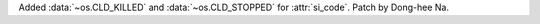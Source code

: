 Added :data:`~os.CLD_KILLED` and :data:`~os.CLD_STOPPED` for :attr:`si_code`.
Patch by Dong-hee Na.
